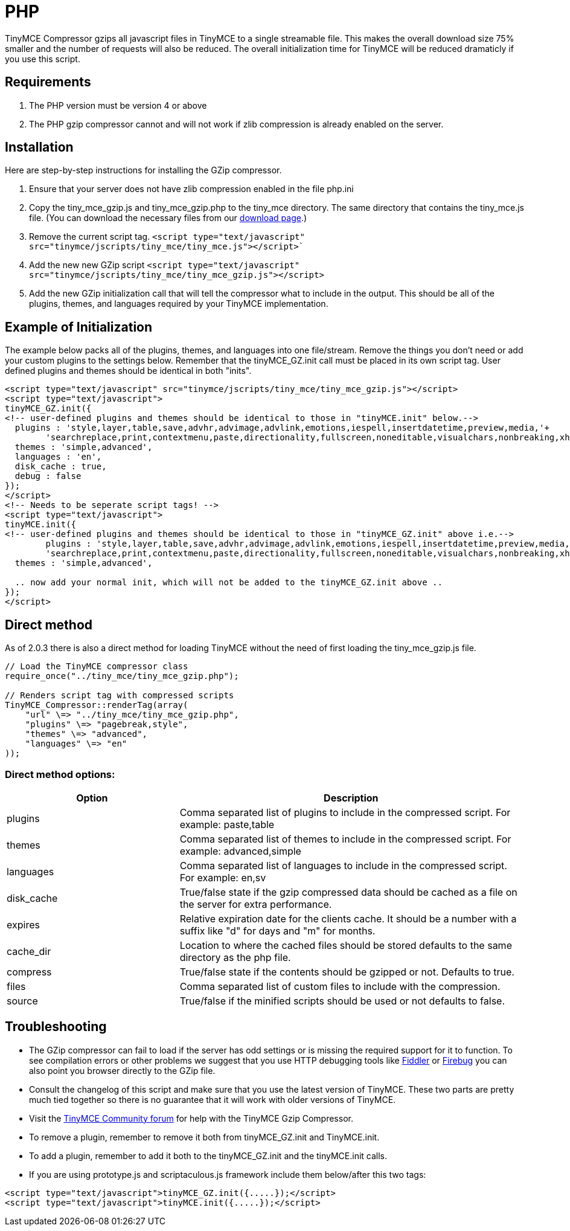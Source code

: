 :rootDir: ./../
:partialsDir: {rootDir}partials/
= PHP

TinyMCE Compressor gzips all javascript files in TinyMCE to a single streamable file. This makes the overall download size 75% smaller and the number of requests will also be reduced. The overall initialization time for TinyMCE will be reduced dramaticly if you use this script.

[[requirements]]
== Requirements

. The PHP version must be version 4 or above
. The PHP gzip compressor cannot and will not work if zlib compression is already enabled on the server.

[[installation]]
== Installation

Here are step-by-step instructions for installing the GZip compressor.

. Ensure that your server does not have zlib compression enabled in the file php.ini
. Copy the tiny_mce_gzip.js and tiny_mce_gzip.php to the tiny_mce directory. The same directory that contains the tiny_mce.js file. (You can download the necessary files from our http://archive.tinymce.com/download/download.php[download page].)
. Remove the current script tag. `<script type="text/javascript" src="tinymce/jscripts/tiny_mce/tiny_mce.js"></script>``
. Add the new new GZip script `<script type="text/javascript" src="tinymce/jscripts/tiny_mce/tiny_mce_gzip.js"></script>`
. Add the new GZip initialization call that will tell the compressor what to include in the output. This should be all of the plugins, themes, and languages required by your TinyMCE implementation.

[[example-of-initialization]]
== Example of Initialization
anchor:exampleofinitialization[historical anchor]

The example below packs all of the plugins, themes, and languages into one file/stream. Remove the things you don't need or add your custom plugins to the settings below. Remember that the tinyMCE_GZ.init call must be placed in its own script tag. User defined plugins and themes should be identical in both "inits".

[source,html]
----
<script type="text/javascript" src="tinymce/jscripts/tiny_mce/tiny_mce_gzip.js"></script>
<script type="text/javascript">
tinyMCE_GZ.init({
<!-- user-defined plugins and themes should be identical to those in "tinyMCE.init" below.-->
  plugins : 'style,layer,table,save,advhr,advimage,advlink,emotions,iespell,insertdatetime,preview,media,'+
        'searchreplace,print,contextmenu,paste,directionality,fullscreen,noneditable,visualchars,nonbreaking,xhtmlxtras',
  themes : 'simple,advanced',
  languages : 'en',
  disk_cache : true,
  debug : false
});
</script>
<!-- Needs to be seperate script tags! -->
<script type="text/javascript">
tinyMCE.init({
<!-- user-defined plugins and themes should be identical to those in "tinyMCE_GZ.init" above i.e.-->
        plugins : 'style,layer,table,save,advhr,advimage,advlink,emotions,iespell,insertdatetime,preview,media,'+
        'searchreplace,print,contextmenu,paste,directionality,fullscreen,noneditable,visualchars,nonbreaking,xhtmlxtras',
  themes : 'simple,advanced',

  .. now add your normal init, which will not be added to the tinyMCE_GZ.init above ..
});
</script>
----

[[direct-method]]
== Direct method
anchor:directmethod[historical anchor]

As of 2.0.3 there is also a direct method for loading TinyMCE without the need of first loading the tiny_mce_gzip.js file.

[source,php]
----
// Load the TinyMCE compressor class
require_once("../tiny_mce/tiny_mce_gzip.php");

// Renders script tag with compressed scripts
TinyMCE_Compressor::renderTag(array(
    "url" \=> "../tiny_mce/tiny_mce_gzip.php",
    "plugins" \=> "pagebreak,style",
    "themes" \=> "advanced",
    "languages" \=> "en"
));
----

[[direct-method-options]]
=== Direct method options:
anchor:directmethodoptions[historical anchor]

[cols="1,2",]
|===
| Option | Description

| plugins
| Comma separated list of plugins to include in the compressed script. For example: paste,table

| themes
| Comma separated list of themes to include in the compressed script. For example: advanced,simple

| languages
| Comma separated list of languages to include in the compressed script. For example: en,sv

| disk_cache
| True/false state if the gzip compressed data should be cached as a file on the server for extra performance.

| expires
| Relative expiration date for the clients cache. It should be a number with a suffix like "d" for days and "m" for months.

| cache_dir
| Location to where the cached files should be stored defaults to the same directory as the php file.

| compress
| True/false state if the contents should be gzipped or not. Defaults to true.

| files
| Comma separated list of custom files to include with the compression.

| source
| True/false if the minified scripts should be used or not defaults to false.
|===

[[troubleshooting]]
== Troubleshooting

* The GZip compressor can fail to load if the server has odd settings or is missing the required support for it to function. To see compilation errors or other problems we suggest that you use HTTP debugging tools like http://www.fiddlertool.com/fiddler/[Fiddler] or http://www.getfirebug.com/[Firebug] you can also point you browser directly to the GZip file.
* Consult the changelog of this script and make sure that you use the latest version of TinyMCE. These two parts are pretty much tied together so there is no guarantee that it will work with older versions of TinyMCE.
* Visit the https://community.tiny.cloud[TinyMCE Community forum] for help with the TinyMCE Gzip Compressor.
* To remove a plugin, remember to remove it both from tinyMCE_GZ.init and TinyMCE.init.
* To add a plugin, remember to add it both to the tinyMCE_GZ.init and the tinyMCE.init calls.
* If you are using prototype.js and scriptaculous.js framework include them below/after this two tags:

[source,html]
----
<script type="text/javascript">tinyMCE_GZ.init({.....});</script>
<script type="text/javascript">tinyMCE.init({.....});</script>
----
